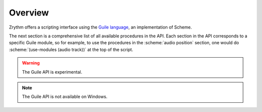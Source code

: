 .. This is part of the Zrythm Manual.
   Copyright (C) 2020 Alexandros Theodotou <alex at zrythm dot org>
   See the file index.rst for copying conditions.

Overview
========

Zrythm offers a scripting interface using the
`Guile language <https://www.gnu.org/software/guile/>`_, an implementation of Scheme.

The next section is a comprehensive list of all
available procedures in the API. Each section
in the API corresponds to a specific Guile module,
so for example, to use the procedures in
the :scheme:`audio position` section, one would do
:scheme:`(use-modules (audio track))` at the top
of the script.

.. warning:: The Guile API is experimental.

.. note:: The Guile API is not available on Windows.
